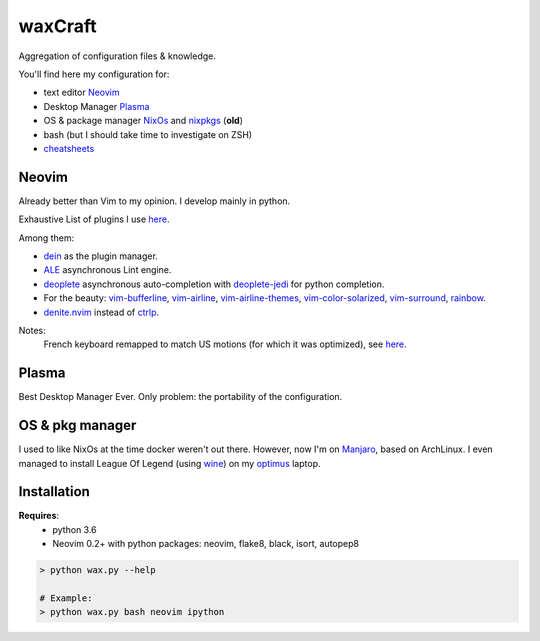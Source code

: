 waxCraft
________

Aggregation of configuration files & knowledge.

You'll find here my configuration for:

- text editor Neovim_
- Desktop Manager Plasma_
- OS & package manager NixOs_ and nixpkgs_ (**old**)
- bash (but I should take time to investigate on ZSH)
- `cheatsheets <https://github.com/gjeusel/waxCraft/blob/dev/cheatsheets/README.rst>`_

Neovim
------
Already better than Vim to my opinion. I develop mainly in python.

Exhaustive List of plugins I use `here <https://github.com/gjeusel/waxCraft/blob/master/dotfiles/.config/nvim/init.vim#L22>`_.

Among them:

- `dein <https://github.com/Shougo/dein.vim>`_ as the plugin manager.
- `ALE <https://github.com/w0rp/ale>`_ asynchronous Lint engine.
- `deoplete <https://github.com/Shougo/deoplete.nvim>`_ asynchronous auto-completion with `deoplete-jedi <https://github.com/zchee/deoplete-jedi>`_ for python completion.
- For the beauty:
  `vim-bufferline <https://github.com/bling/vim-bufferline>`_,
  `vim-airline <https://github.com/vim-airline/vim-airline>`_,
  `vim-airline-themes <https://github.com/vim-airline/vim-airline-themes>`_,
  `vim-color-solarized <https://github.com/altercation/vim-colors-solarized>`_,
  `vim-surround <https://github.com/tpope/vim-surround>`_,
  `rainbow <https://github.com/luochen1990/rainbow>`_.
- `denite.nvim <https://github.com/Shougo/denite.nvim>`_ instead of `ctrlp <https://github.com/kien/ctrlp.vim>`_.

|OverviewNeovim|

Notes:
  French keyboard remapped to match US motions (for which it was optimized),
  see `here <https://github.com/gjeusel/waxCraft/blob/master/dotfiles/.config/nvim/init.vim#L554>`_.

Plasma
------
Best Desktop Manager Ever.
Only problem: the portability of the configuration.

|OverviewPlasma|

OS & pkg manager
----------------
I used to like NixOs at the time docker weren't out there.
However, now I'm on `Manjaro <https://manjaro.org/>`_, based on ArchLinux.
I even managed to install League Of Legend (using `wine <https://www.winehq.org/>`_)
on my `optimus <https://en.wikipedia.org/wiki/Nvidia_Optimus>`_ laptop.


Installation
------------
**Requires**:
  - python 3.6
  - Neovim 0.2+ with python packages: neovim, flake8, black, isort, autopep8

.. code:: bash

    > python wax.py --help

    # Example:
    > python wax.py bash neovim ipython


.. _NixOs: https://nixos.org/
.. _nixpkgs: https://github.com/NixOS/nixpkgs
.. _Neovim: https://neovim.io/
.. _Plasma: https://www.kde.org/plasma-desktop

.. |OverviewNeovim| image:: https://github.com/gjeusel/waxcraft/blob/master/_static/img/overview_neovim.png
.. |OverviewPlasma| image:: https://github.com/gjeusel/waxcraft/blob/master/_static/img/overview_plasma.png
